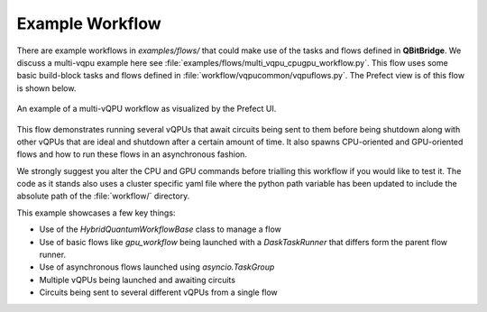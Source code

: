 .. _examples:

Example Workflow
################

There are example workflows in `examples/flows/` that could make use of the tasks and flows defined in **QBitBridge**. 
We discuss a multi-vqpu example here see :file:`examples/flows/multi_vqpu_cpugpu_workflow.py`. 
This flow uses some basic build-block tasks and flows defined in :file:`workflow/vqpucommon/vqpuflows.py`. 
The Prefect view is of this flow is shown below.

.. figure:: figs/example_multivqpuflow.png
   :width: 100%
   :align: center
   :alt: Workflow example

   An example of a multi-vQPU workflow as visualized by the Prefect UI.
   
This flow demonstrates running several vQPUs that await circuits being sent to them before being shutdown along with other 
vQPUs that are ideal and shutdown after a certain amount of time. It also spawns CPU-oriented and GPU-oriented flows and 
how to run these flows in an asynchronous fashion. 

We strongly suggest you alter the CPU and GPU commands before trialling this workflow if you would like to test it. The 
code as it stands also uses a cluster specific yaml file where the python path variable has been updated to include the 
absolute path of the :file:`workflow/` directory. 

This example showcases a few key things:

* Use of the `HybridQuantumWorkflowBase` class to manage a flow
* Use of basic flows like `gpu_workflow` being launched with a `DaskTaskRunner` that differs form the parent flow runner. 
* Use of asynchronous flows launched using `asyncio.TaskGroup`
* Multiple vQPUs being launched and awaiting circuits
* Circuits being sent to several different vQPUs from a single flow
